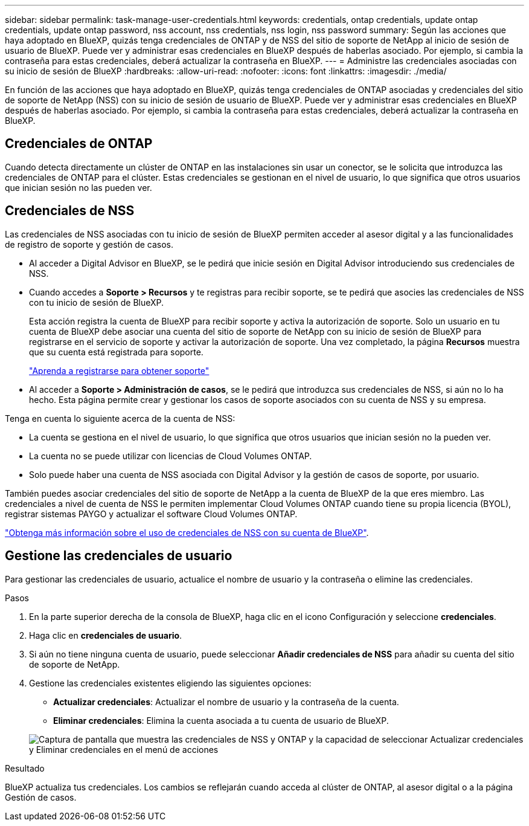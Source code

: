 ---
sidebar: sidebar 
permalink: task-manage-user-credentials.html 
keywords: credentials, ontap credentials, update ontap credentials, update ontap password, nss account, nss credentials, nss login, nss password 
summary: Según las acciones que haya adoptado en BlueXP, quizás tenga credenciales de ONTAP y de NSS del sitio de soporte de NetApp al inicio de sesión de usuario de BlueXP. Puede ver y administrar esas credenciales en BlueXP después de haberlas asociado. Por ejemplo, si cambia la contraseña para estas credenciales, deberá actualizar la contraseña en BlueXP. 
---
= Administre las credenciales asociadas con su inicio de sesión de BlueXP
:hardbreaks:
:allow-uri-read: 
:nofooter: 
:icons: font
:linkattrs: 
:imagesdir: ./media/


[role="lead"]
En función de las acciones que haya adoptado en BlueXP, quizás tenga credenciales de ONTAP asociadas y credenciales del sitio de soporte de NetApp (NSS) con su inicio de sesión de usuario de BlueXP. Puede ver y administrar esas credenciales en BlueXP después de haberlas asociado. Por ejemplo, si cambia la contraseña para estas credenciales, deberá actualizar la contraseña en BlueXP.



== Credenciales de ONTAP

Cuando detecta directamente un clúster de ONTAP en las instalaciones sin usar un conector, se le solicita que introduzca las credenciales de ONTAP para el clúster. Estas credenciales se gestionan en el nivel de usuario, lo que significa que otros usuarios que inician sesión no las pueden ver.



== Credenciales de NSS

Las credenciales de NSS asociadas con tu inicio de sesión de BlueXP permiten acceder al asesor digital y a las funcionalidades de registro de soporte y gestión de casos.

* Al acceder a Digital Advisor en BlueXP, se le pedirá que inicie sesión en Digital Advisor introduciendo sus credenciales de NSS.
* Cuando accedes a *Soporte > Recursos* y te registras para recibir soporte, se te pedirá que asocies las credenciales de NSS con tu inicio de sesión de BlueXP.
+
Esta acción registra la cuenta de BlueXP para recibir soporte y activa la autorización de soporte. Solo un usuario en tu cuenta de BlueXP debe asociar una cuenta del sitio de soporte de NetApp con su inicio de sesión de BlueXP para registrarse en el servicio de soporte y activar la autorización de soporte. Una vez completado, la página *Recursos* muestra que su cuenta está registrada para soporte.

+
https://docs.netapp.com/us-en/bluexp-setup-admin/task-support-registration.html["Aprenda a registrarse para obtener soporte"^]

* Al acceder a *Soporte > Administración de casos*, se le pedirá que introduzca sus credenciales de NSS, si aún no lo ha hecho. Esta página permite crear y gestionar los casos de soporte asociados con su cuenta de NSS y su empresa.


Tenga en cuenta lo siguiente acerca de la cuenta de NSS:

* La cuenta se gestiona en el nivel de usuario, lo que significa que otros usuarios que inician sesión no la pueden ver.
* La cuenta no se puede utilizar con licencias de Cloud Volumes ONTAP.
* Solo puede haber una cuenta de NSS asociada con Digital Advisor y la gestión de casos de soporte, por usuario.


También puedes asociar credenciales del sitio de soporte de NetApp a la cuenta de BlueXP de la que eres miembro. Las credenciales a nivel de cuenta de NSS le permiten implementar Cloud Volumes ONTAP cuando tiene su propia licencia (BYOL), registrar sistemas PAYGO y actualizar el software Cloud Volumes ONTAP.

link:task-adding-nss-accounts.html["Obtenga más información sobre el uso de credenciales de NSS con su cuenta de BlueXP"].



== Gestione las credenciales de usuario

Para gestionar las credenciales de usuario, actualice el nombre de usuario y la contraseña o elimine las credenciales.

.Pasos
. En la parte superior derecha de la consola de BlueXP, haga clic en el icono Configuración y seleccione *credenciales*.
. Haga clic en *credenciales de usuario*.
. Si aún no tiene ninguna cuenta de usuario, puede seleccionar *Añadir credenciales de NSS* para añadir su cuenta del sitio de soporte de NetApp.
. Gestione las credenciales existentes eligiendo las siguientes opciones:
+
** *Actualizar credenciales*: Actualizar el nombre de usuario y la contraseña de la cuenta.
** *Eliminar credenciales*: Elimina la cuenta asociada a tu cuenta de usuario de BlueXP.


+
image:screenshot-user-credentials.png["Captura de pantalla que muestra las credenciales de NSS y ONTAP y la capacidad de seleccionar Actualizar credenciales y Eliminar credenciales en el menú de acciones"]



.Resultado
BlueXP actualiza tus credenciales. Los cambios se reflejarán cuando acceda al clúster de ONTAP, al asesor digital o a la página Gestión de casos.
